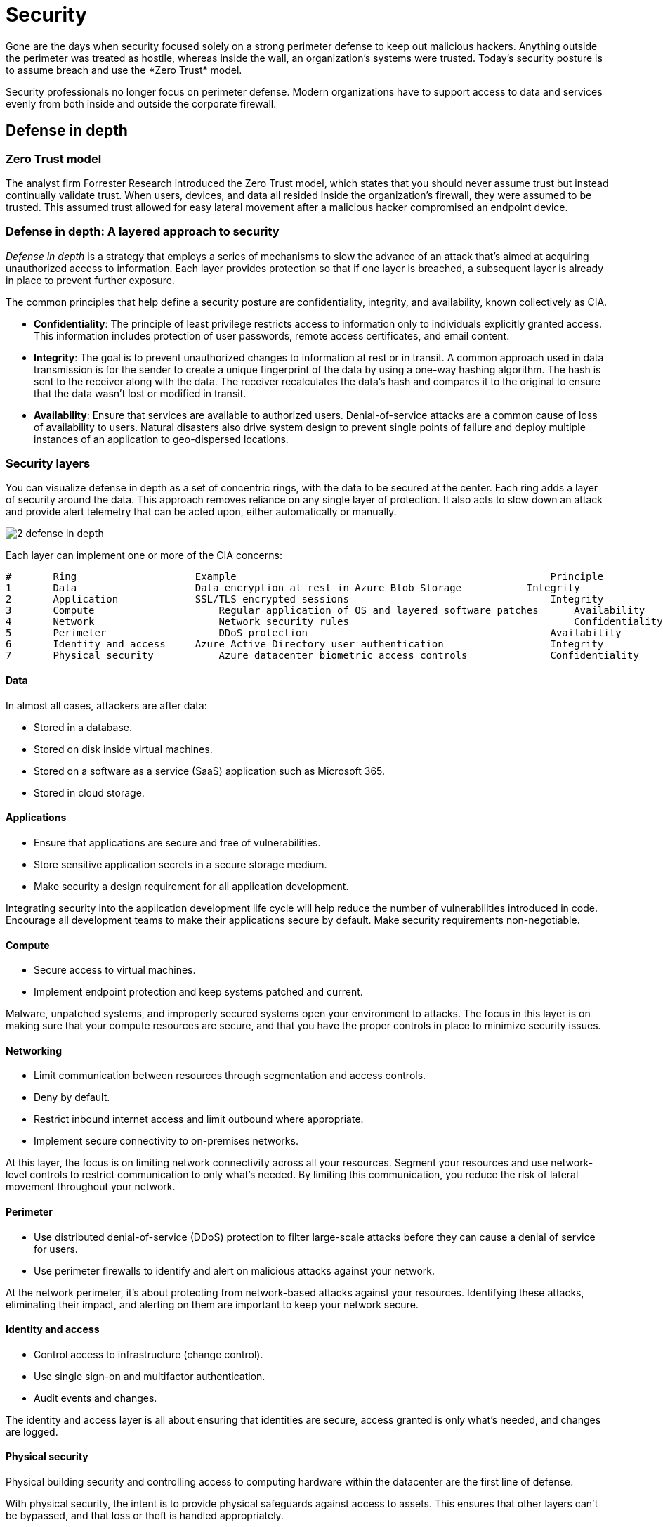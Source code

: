 = Security
Gone are the days when security focused solely on a strong perimeter defense to keep out malicious hackers. Anything outside the perimeter was treated as hostile, whereas inside the wall, an organization's systems were trusted. Today's security posture is to assume breach and use the *Zero Trust* model.

Security professionals no longer focus on perimeter defense. Modern organizations have to support access to data and services evenly from both inside and outside the corporate firewall.

== Defense in depth
=== Zero Trust model
The analyst firm Forrester Research introduced the Zero Trust model, which states that you should never assume trust but instead continually validate trust. When users, devices, and data all resided inside the organization's firewall, they were assumed to be trusted. This assumed trust allowed for easy lateral movement after a malicious hacker compromised an endpoint device.

=== Defense in depth: A layered approach to security
_Defense in depth_ is a strategy that employs a series of mechanisms to slow the advance of an attack that's aimed at acquiring unauthorized access to information. Each layer provides protection so that if one layer is breached, a subsequent layer is already in place to prevent further exposure.

The common principles that help define a security posture are confidentiality, integrity, and availability, known collectively as CIA.

* **Confidentiality**: The principle of least privilege restricts access to information only to individuals explicitly granted access. This information includes protection of user passwords, remote access certificates, and email content.

* **Integrity**: The goal is to prevent unauthorized changes to information at rest or in transit. A common approach used in data transmission is for the sender to create a unique fingerprint of the data by using a one-way hashing algorithm. The hash is sent to the receiver along with the data. The receiver recalculates the data's hash and compares it to the original to ensure that the data wasn't lost or modified in transit.

* **Availability**: Ensure that services are available to authorized users. Denial-of-service attacks are a common cause of loss of availability to users. Natural disasters also drive system design to prevent single points of failure and deploy multiple instances of an application to geo-dispersed locations.

=== Security layers
You can visualize defense in depth as a set of concentric rings, with the data to be secured at the center. Each ring adds a layer of security around the data. This approach removes reliance on any single layer of protection. It also acts to slow down an attack and provide alert telemetry that can be acted upon, either automatically or manually.

image::https://docs.microsoft.com/en-us/learn/modules/azure-well-architected-security/media/2-defense-in-depth.png[]

Each layer can implement one or more of the CIA concerns:

----
# 	Ring 	                Example 	                                            Principle
1 	Data 	                Data encryption at rest in Azure Blob Storage 	        Integrity
2 	Application 	        SSL/TLS encrypted sessions 	                            Integrity
3 	Compute 	            Regular application of OS and layered software patches 	Availability
4 	Network 	            Network security rules 	                                Confidentiality
5 	Perimeter 	            DDoS protection 	                                    Availability
6 	Identity and access 	Azure Active Directory user authentication 	            Integrity
7 	Physical security 	    Azure datacenter biometric access controls 	            Confidentiality
----

==== Data
In almost all cases, attackers are after data:

* Stored in a database.
* Stored on disk inside virtual machines.
* Stored on a software as a service (SaaS) application such as Microsoft 365.
* Stored in cloud storage.

==== Applications

* Ensure that applications are secure and free of vulnerabilities.
* Store sensitive application secrets in a secure storage medium.
* Make security a design requirement for all application development.

Integrating security into the application development life cycle will help reduce the number of vulnerabilities introduced in code. Encourage all development teams to make their applications secure by default. Make security requirements non-negotiable.

==== Compute

* Secure access to virtual machines.
* Implement endpoint protection and keep systems patched and current.

Malware, unpatched systems, and improperly secured systems open your environment to attacks. The focus in this layer is on making sure that your compute resources are secure, and that you have the proper controls in place to minimize security issues.

==== Networking

* Limit communication between resources through segmentation and access controls.
* Deny by default.
* Restrict inbound internet access and limit outbound where appropriate.
* Implement secure connectivity to on-premises networks.

At this layer, the focus is on limiting network connectivity across all your resources. Segment your resources and use network-level controls to restrict communication to only what's needed. By limiting this communication, you reduce the risk of lateral movement throughout your network.

==== Perimeter
* Use distributed denial-of-service (DDoS) protection to filter large-scale attacks before they can cause a denial of service for users.
* Use perimeter firewalls to identify and alert on malicious attacks against your network.

At the network perimeter, it's about protecting from network-based attacks against your resources. Identifying these attacks, eliminating their impact, and alerting on them are important to keep your network secure.

==== Identity and access

* Control access to infrastructure (change control).
* Use single sign-on and multifactor authentication.
* Audit events and changes.

The identity and access layer is all about ensuring that identities are secure, access granted is only what's needed, and changes are logged.

==== Physical security
Physical building security and controlling access to computing hardware within the datacenter are the first line of defense.

With physical security, the intent is to provide physical safeguards against access to assets. This ensures that other layers can't be bypassed, and that loss or theft is handled appropriately.


=== Shared responsibilities

image::https://docs.microsoft.com/en-us/learn/modules/azure-well-architected-security/media/2-shared-responsibilities.png[]

=== Continuous improvement
The threat landscape is evolving in real time and at massive scale, so a security architecture is never complete. Microsoft and its customers need the ability to respond to these threats intelligently, quickly, and at scale.

Microsoft Defender for Cloud provides customers with unified security management and advanced threat protection to understand and respond to security events on-premises and in Azure. In turn, Azure customers have a responsibility to continually reevaluate and evolve their security architecture.

